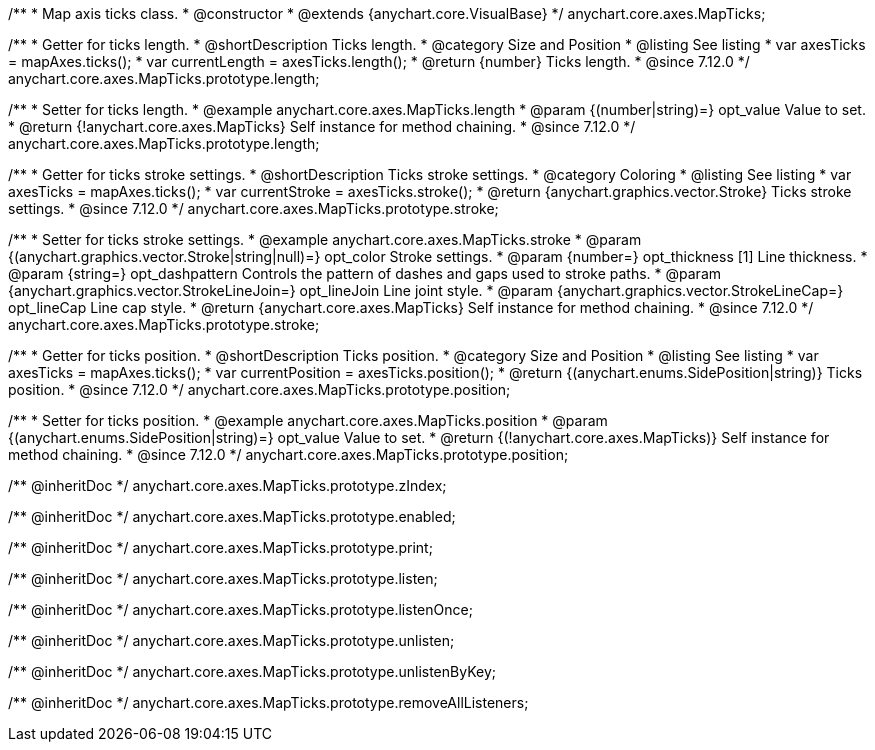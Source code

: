 /**
 * Map axis ticks class.
 * @constructor
 * @extends {anychart.core.VisualBase}
 */
anychart.core.axes.MapTicks;

//----------------------------------------------------------------------------------------------------------------------
//
//  anychart.core.axes.MapTicks.prototype.length
//
//----------------------------------------------------------------------------------------------------------------------

/**
 * Getter for ticks length.
 * @shortDescription Ticks length.
 * @category Size and Position
 * @listing See listing
 * var axesTicks = mapAxes.ticks();
 * var currentLength = axesTicks.length();
 * @return {number} Ticks length.
 * @since 7.12.0
 */
anychart.core.axes.MapTicks.prototype.length;

/**
 * Setter for ticks length.
 * @example anychart.core.axes.MapTicks.length
 * @param {(number|string)=} opt_value Value to set.
 * @return {!anychart.core.axes.MapTicks} Self instance for method chaining.
 * @since 7.12.0
 */
anychart.core.axes.MapTicks.prototype.length;

//----------------------------------------------------------------------------------------------------------------------
//
//  anychart.core.axes.MapTicks.prototype.stroke
//
//----------------------------------------------------------------------------------------------------------------------

/**
 * Getter for ticks stroke settings.
 * @shortDescription Ticks stroke settings.
 * @category Coloring
 * @listing See listing
 * var axesTicks = mapAxes.ticks();
 * var currentStroke = axesTicks.stroke();
 * @return {anychart.graphics.vector.Stroke} Ticks stroke settings.
 * @since 7.12.0
 */
anychart.core.axes.MapTicks.prototype.stroke;

/**
 * Setter for ticks stroke settings.
 * @example anychart.core.axes.MapTicks.stroke
 * @param {(anychart.graphics.vector.Stroke|string|null)=} opt_color Stroke settings.
 * @param {number=} opt_thickness [1] Line thickness.
 * @param {string=} opt_dashpattern Controls the pattern of dashes and gaps used to stroke paths.
 * @param {anychart.graphics.vector.StrokeLineJoin=} opt_lineJoin Line joint style.
 * @param {anychart.graphics.vector.StrokeLineCap=} opt_lineCap Line cap style.
 * @return {anychart.core.axes.MapTicks} Self instance for method chaining.
 * @since 7.12.0
 */
anychart.core.axes.MapTicks.prototype.stroke;

//----------------------------------------------------------------------------------------------------------------------
//
//  anychart.core.axes.MapTicks.prototype.position
//
//----------------------------------------------------------------------------------------------------------------------

/**
 * Getter for ticks position.
 * @shortDescription Ticks position.
 * @category Size and Position
 * @listing See listing
 * var axesTicks = mapAxes.ticks();
 * var currentPosition = axesTicks.position();
 * @return {(anychart.enums.SidePosition|string)} Ticks position.
 * @since 7.12.0
 */
anychart.core.axes.MapTicks.prototype.position;

/**
 * Setter for ticks position.
 * @example anychart.core.axes.MapTicks.position
 * @param {(anychart.enums.SidePosition|string)=} opt_value Value to set.
 * @return {(!anychart.core.axes.MapTicks)} Self instance for method chaining.
 * @since 7.12.0
 */
anychart.core.axes.MapTicks.prototype.position;

/** @inheritDoc */
anychart.core.axes.MapTicks.prototype.zIndex;

/** @inheritDoc */
anychart.core.axes.MapTicks.prototype.enabled;

/** @inheritDoc */
anychart.core.axes.MapTicks.prototype.print;

/** @inheritDoc */
anychart.core.axes.MapTicks.prototype.listen;

/** @inheritDoc */
anychart.core.axes.MapTicks.prototype.listenOnce;

/** @inheritDoc */
anychart.core.axes.MapTicks.prototype.unlisten;

/** @inheritDoc */
anychart.core.axes.MapTicks.prototype.unlistenByKey;

/** @inheritDoc */
anychart.core.axes.MapTicks.prototype.removeAllListeners;

